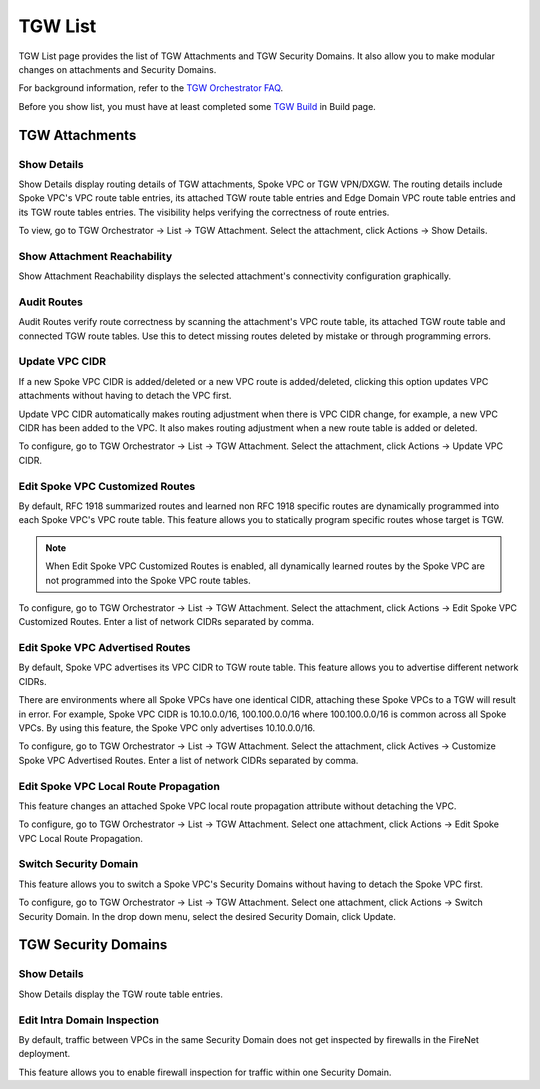 .. meta::
  :description: TGW List
  :keywords: AWS Transit Gateway, Transit Gateway, AWS TGW, TGW orchestrator, Aviatrix Transit network, TGW Build


=========================================================
TGW List
=========================================================

TGW List page provides the list of TGW Attachments and TGW Security Domains. It also allow you to make modular changes on attachments and Security Domains. 

For background information, refer to the `TGW Orchestrator FAQ <https://docs.aviatrix.com/HowTos/tgw_faq.html>`_.

Before you show list, you must have at least completed some `TGW Build  <https://docs.aviatrix.com/HowTos/tgw_build.html>`_ in Build page. 

TGW Attachments
-------------------------------------------

Show Details
~~~~~~~~~~~~~~~

Show Details display routing details of TGW attachments, Spoke VPC or TGW VPN/DXGW. 
The routing details include Spoke VPC's VPC route table entries, its attached TGW route table entries and Edge 
Domain VPC route table entries and its TGW route tables entries. The visibility helps verifying the correctness
of route entries.   

To view, go to TGW Orchestrator -> List -> TGW Attachment. Select the attachment, click Actions -> Show Details. 

Show Attachment Reachability
~~~~~~~~~~~~~~~~~~~~~~~~~~~~~~

Show Attachment Reachability displays the selected attachment's connectivity configuration graphically. 


Audit Routes
~~~~~~~~~~~~~~

Audit Routes verify route correctness by scanning the attachment's VPC route table, its attached TGW route table 
and connected TGW route tables. Use this to detect missing routes deleted by mistake or through programming 
errors.  

Update VPC CIDR
~~~~~~~~~~~~~~~~~

If a new Spoke VPC CIDR is added/deleted or a new VPC route is added/deleted, clicking this option updates VPC 
attachments without having to detach the VPC first. 

Update VPC CIDR automatically makes routing adjustment when there is VPC CIDR change, for example, a new VPC CIDR has 
been added to the VPC. It also makes routing adjustment when a new route table is added or deleted. 

To configure, go to TGW Orchestrator -> List -> TGW Attachment. Select the attachment, click Actions -> Update VPC CIDR.


Edit Spoke VPC Customized Routes
~~~~~~~~~~~~~~~~~~~~~~~~~~~~~~~~~~

By default, RFC 1918 summarized routes and learned non RFC 1918 specific routes are dynamically programmed into
each Spoke VPC's VPC route table. This feature allows you to statically program specific routes whose 
target is TGW. 

.. Note::

 When Edit Spoke VPC Customized Routes is enabled, all dynamically learned routes by the Spoke VPC are not programmed into the Spoke VPC route tables.  

To configure, go to TGW Orchestrator -> List -> TGW Attachment. Select the attachment, click Actions -> Edit Spoke VPC Customized Routes. Enter a list of network CIDRs separated by comma. 


Edit Spoke VPC Advertised Routes
~~~~~~~~~~~~~~~~~~~~~~~~~~~~~~~~~~~~~~~~

By default, Spoke VPC advertises its VPC CIDR to TGW route table. This feature allows you to advertise different network CIDRs. 

There are environments where all Spoke VPCs have one identical CIDR, attaching these Spoke VPCs to a TGW will result in error. 
For example, Spoke VPC CIDR is 10.10.0.0/16, 100.100.0.0/16 where 100.100.0.0/16 is common across all Spoke VPCs. 
By using this feature, the Spoke VPC only advertises 10.10.0.0/16.  

To configure, go to TGW Orchestrator -> List -> TGW Attachment. Select the attachment, click Actives -> Customize Spoke VPC Advertised Routes. Enter a list of network CIDRs separated by comma. 

Edit Spoke VPC Local Route Propagation
~~~~~~~~~~~~~~~~~~~~~~~~~~~~~~~~~~~~~~~

This feature changes an attached Spoke VPC local route propagation attribute without detaching the VPC. 

To configure, go to TGW Orchestrator -> List -> TGW Attachment. Select one attachment, click Actions -> Edit Spoke VPC Local Route Propagation. 

Switch Security Domain
~~~~~~~~~~~~~~~~~~~~~~~~~

This feature allows you to switch a Spoke VPC's Security Domains without having to detach the Spoke VPC first. 

To configure, go to TGW Orchestrator -> List -> TGW Attachment. Select one attachment, click Actions -> Switch Security Domain. In the drop 
down menu, select the desired Security Domain, click Update. 

TGW Security Domains
-------------------------

Show Details
~~~~~~~~~~~~~~~~~~~~~~~~~~~~~~

Show Details display the TGW route table entries. 

Edit Intra Domain Inspection
~~~~~~~~~~~~~~~~~~~~~~~~~~~~~

By default, traffic between VPCs in the same Security Domain does not get inspected by firewalls in the FireNet deployment. 

This feature allows you to enable firewall inspection for traffic within one Security Domain. 




.. |firewall_launch| image:: tgw_list_media/firewall_launch.png
   :scale: 30%

.. disqus::
